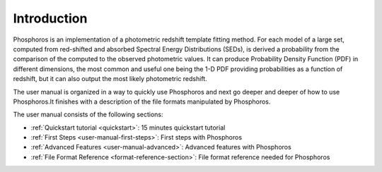 .. _user-manual-intro:

************
Introduction
************

Phosphoros is an implementation of a photometric redshift template fitting
method. For each model of a large set, computed from red-shifted and absorbed
Spectral Energy Distributions (SEDs), is derived a probability from the
comparison of the computed to the observed photometric values. It can produce
Probability Density Function (PDF) in different dimensions, the most common and
useful one being the 1-D PDF providing probabilities as a function of redshift,
but it can also output the most likely photometric redshift.

The user manual is organized in a way to quickly use Phosphoros and next go deeper
and deeper of how to use Phosphoros.It finishes with a description of the file
formats manipulated by Phosphoros.
 
The user manual consists of the following sections:

- :ref:`Quickstart tutorial <quickstart>`: 15 minutes quickstart tutorial
- :ref:`First Steps <user-manual-first-steps>`: First steps with Phosphoros
- :ref:`Advanced Features <user-manual-advanced>`: Advanced features with Phosphoros
- :ref:`File Format Reference <format-reference-section>`: File format reference needed for Phosphoros

